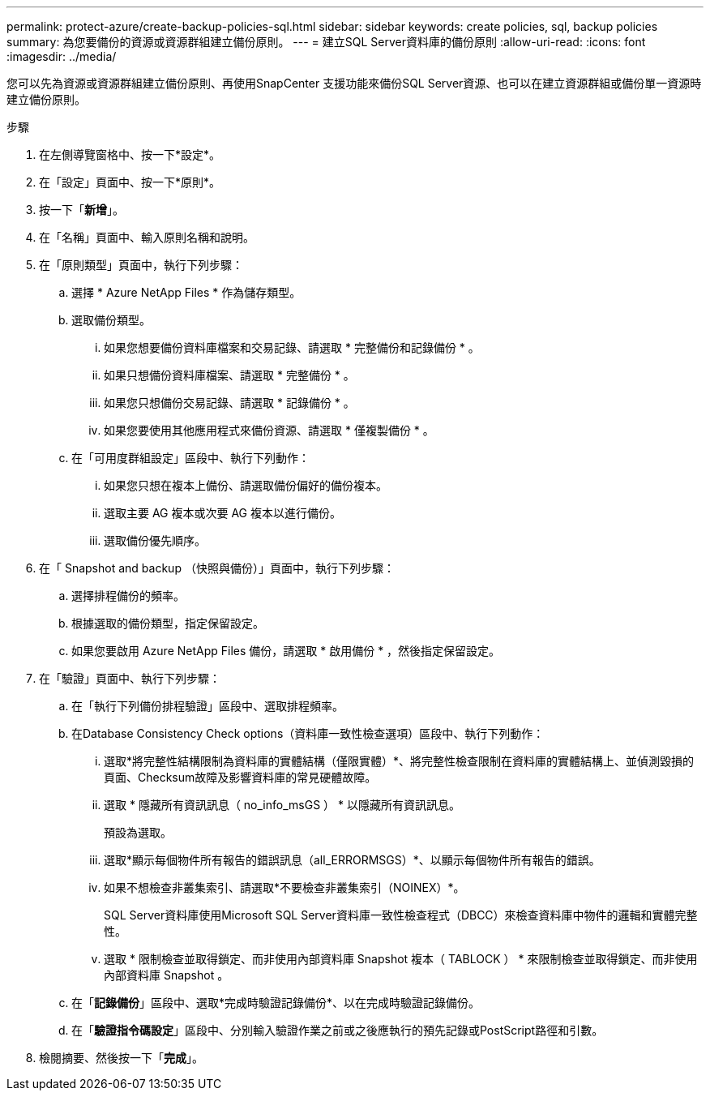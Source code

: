 ---
permalink: protect-azure/create-backup-policies-sql.html 
sidebar: sidebar 
keywords: create policies, sql, backup policies 
summary: 為您要備份的資源或資源群組建立備份原則。 
---
= 建立SQL Server資料庫的備份原則
:allow-uri-read: 
:icons: font
:imagesdir: ../media/


[role="lead"]
您可以先為資源或資源群組建立備份原則、再使用SnapCenter 支援功能來備份SQL Server資源、也可以在建立資源群組或備份單一資源時建立備份原則。

.步驟
. 在左側導覽窗格中、按一下*設定*。
. 在「設定」頁面中、按一下*原則*。
. 按一下「*新增*」。
. 在「名稱」頁面中、輸入原則名稱和說明。
. 在「原則類型」頁面中，執行下列步驟：
+
.. 選擇 * Azure NetApp Files * 作為儲存類型。
.. 選取備份類型。
+
... 如果您想要備份資料庫檔案和交易記錄、請選取 * 完整備份和記錄備份 * 。
... 如果只想備份資料庫檔案、請選取 * 完整備份 * 。
... 如果您只想備份交易記錄、請選取 * 記錄備份 * 。
... 如果您要使用其他應用程式來備份資源、請選取 * 僅複製備份 * 。


.. 在「可用度群組設定」區段中、執行下列動作：
+
... 如果您只想在複本上備份、請選取備份偏好的備份複本。
... 選取主要 AG 複本或次要 AG 複本以進行備份。
... 選取備份優先順序。




. 在「 Snapshot and backup （快照與備份）」頁面中，執行下列步驟：
+
.. 選擇排程備份的頻率。
.. 根據選取的備份類型，指定保留設定。
.. 如果您要啟用 Azure NetApp Files 備份，請選取 * 啟用備份 * ，然後指定保留設定。


. 在「驗證」頁面中、執行下列步驟：
+
.. 在「執行下列備份排程驗證」區段中、選取排程頻率。
.. 在Database Consistency Check options（資料庫一致性檢查選項）區段中、執行下列動作：
+
... 選取*將完整性結構限制為資料庫的實體結構（僅限實體）*、將完整性檢查限制在資料庫的實體結構上、並偵測毀損的頁面、Checksum故障及影響資料庫的常見硬體故障。
... 選取 * 隱藏所有資訊訊息（ no_info_msGS ） * 以隱藏所有資訊訊息。
+
預設為選取。

... 選取*顯示每個物件所有報告的錯誤訊息（all_ERRORMSGS）*、以顯示每個物件所有報告的錯誤。
... 如果不想檢查非叢集索引、請選取*不要檢查非叢集索引（NOINEX）*。
+
SQL Server資料庫使用Microsoft SQL Server資料庫一致性檢查程式（DBCC）來檢查資料庫中物件的邏輯和實體完整性。

... 選取 * 限制檢查並取得鎖定、而非使用內部資料庫 Snapshot 複本（ TABLOCK ） * 來限制檢查並取得鎖定、而非使用內部資料庫 Snapshot 。


.. 在「*記錄備份*」區段中、選取*完成時驗證記錄備份*、以在完成時驗證記錄備份。
.. 在「*驗證指令碼設定*」區段中、分別輸入驗證作業之前或之後應執行的預先記錄或PostScript路徑和引數。


. 檢閱摘要、然後按一下「*完成*」。

